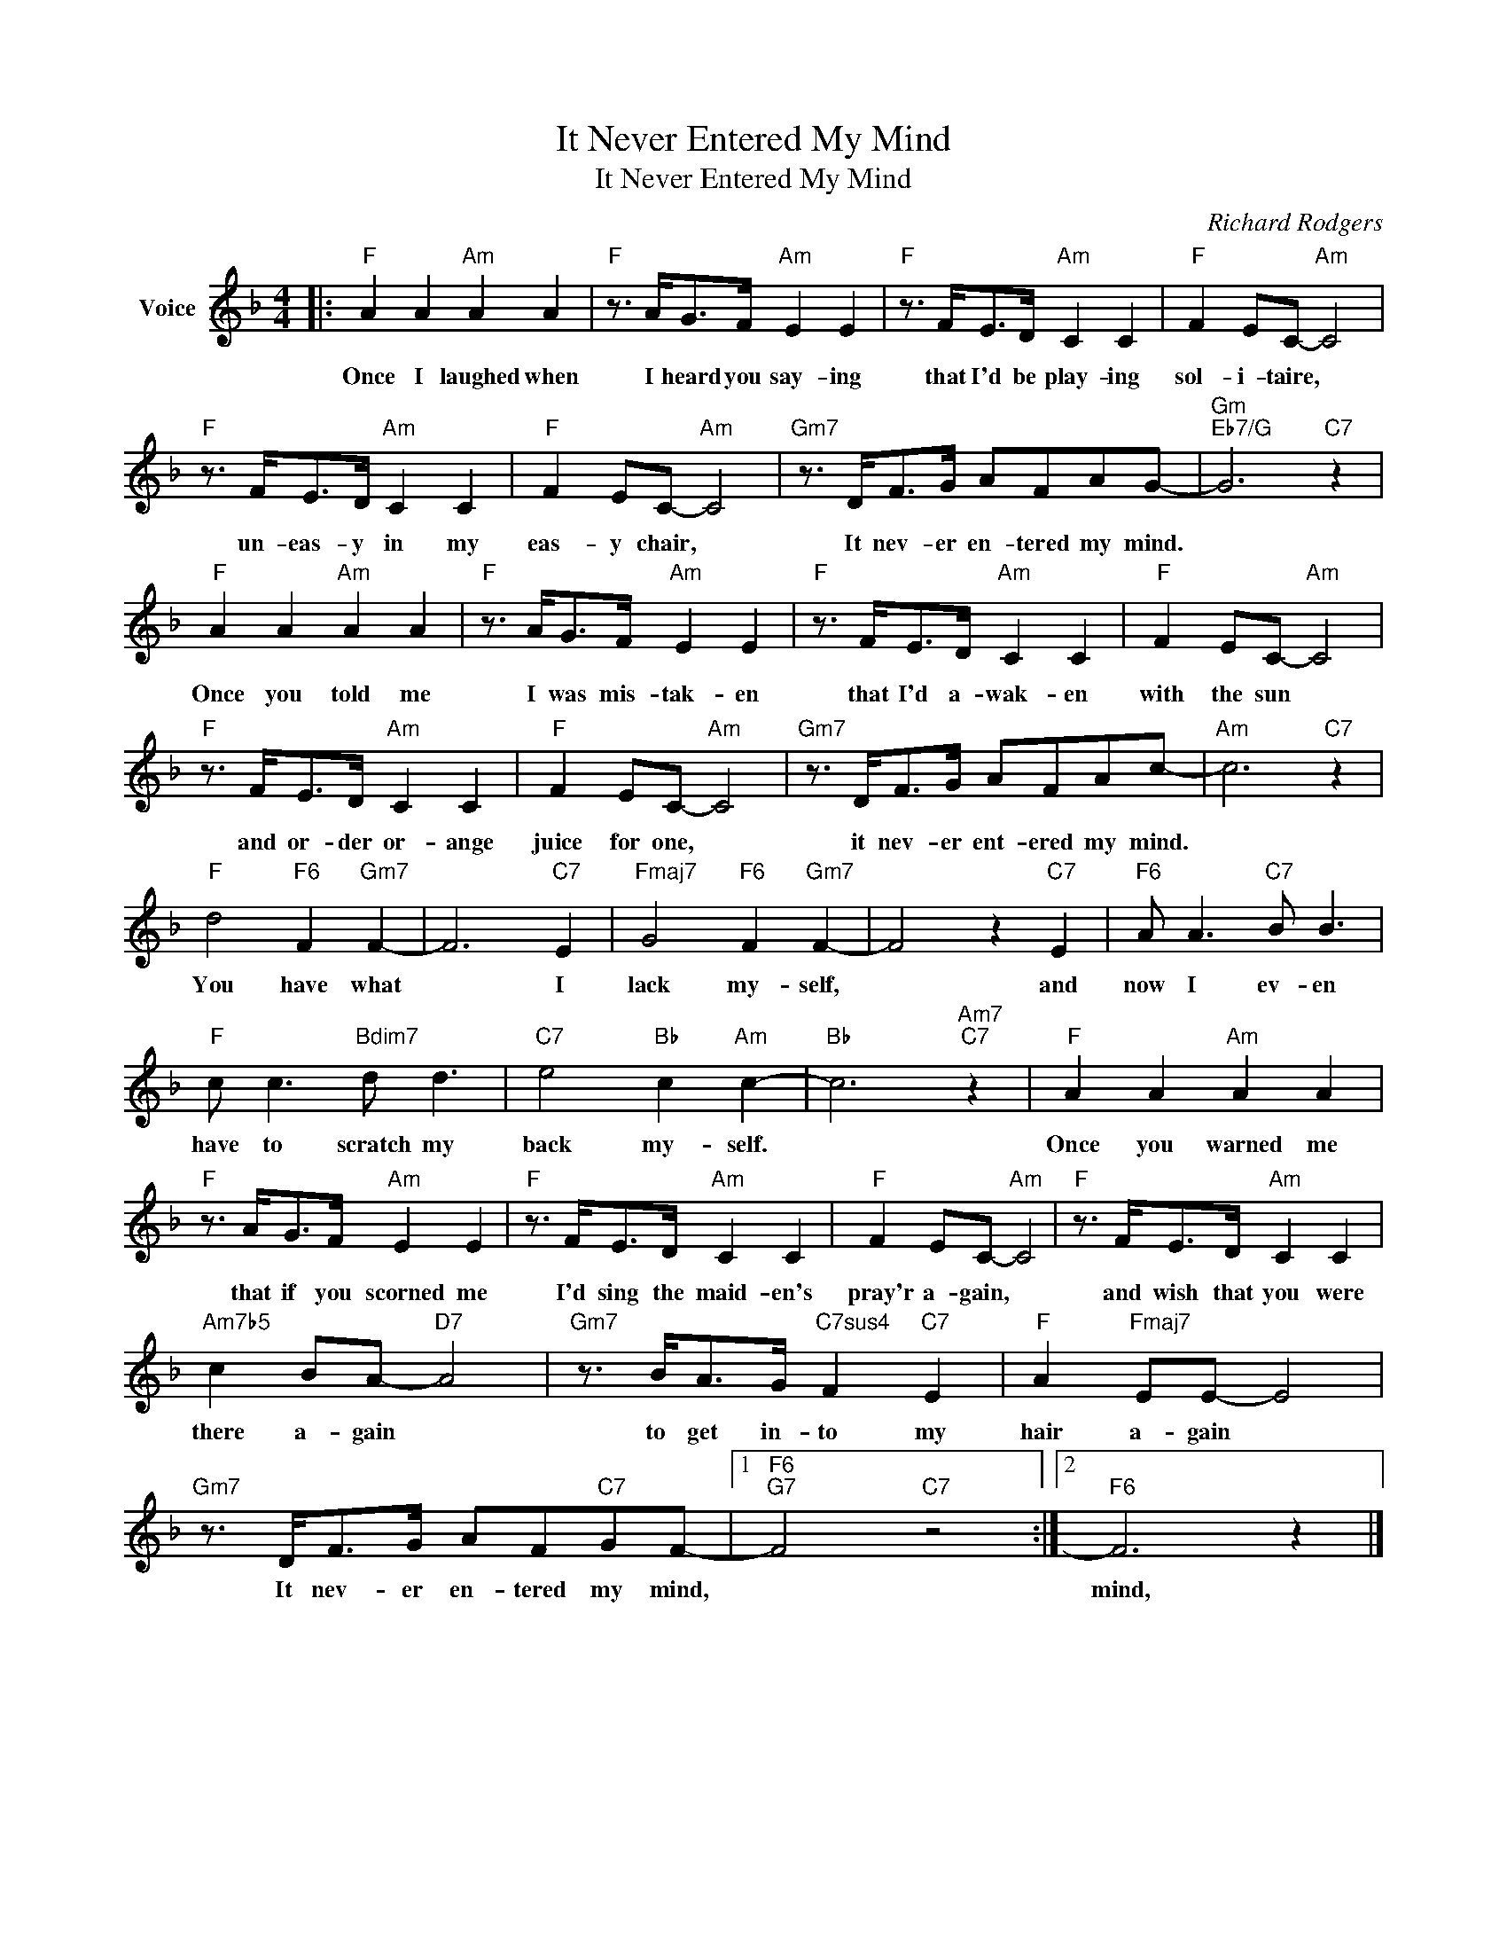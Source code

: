 X:1
T:It Never Entered My Mind
T:It Never Entered My Mind
C:Richard Rodgers
Z:All Rights Reserved
L:1/8
M:4/4
K:F
V:1 treble nm="Voice"
%%MIDI program 52
V:1
|:"F" A2 A2"Am" A2 A2 |"F" z3/2 A<GF/"Am" E2 E2 |"F" z3/2 F<ED/"Am" C2 C2 |"F" F2 EC-"Am" C4 | %4
w: Once I laughed when|I heard you say- ing|that I'd be play- ing|sol- i- taire, *|
"F" z3/2 F<ED/"Am" C2 C2 |"F" F2 EC-"Am" C4 |"Gm7" z3/2 D<FG/ AFAG- |"Gm""Eb7/G" G6"C7" z2 | %8
w: un- eas- y in my|eas- y chair, *|It nev- er en- tered my mind.||
"F" A2 A2"Am" A2 A2 |"F" z3/2 A<GF/"Am" E2 E2 |"F" z3/2 F<ED/"Am" C2 C2 |"F" F2 EC-"Am" C4 | %12
w: Once you told me|I was mis- tak- en|that I'd a- wak- en|with the sun *|
"F" z3/2 F<ED/"Am" C2 C2 |"F" F2 EC-"Am" C4 |"Gm7" z3/2 D<FG/ AFAc- |"Am" c6"C7" z2 | %16
w: and or- der or- ange|juice for one, *|it nev- er ent- ered my mind.||
"F" d4"F6" F2"Gm7" F2- | F6"C7" E2 |"Fmaj7" G4"F6" F2"Gm7" F2- | F4 z2"C7" E2 |"F6" A A3"C7" B B3 | %21
w: You have what|* I|lack my- self,|* and|now I ev- en|
"F" c c3"Bdim7" d d3 |"C7" e4"Bb" c2"Am" c2- |"Bb" c6"Am7""C7" z2 |"F" A2 A2"Am" A2 A2 | %25
w: have to scratch my|back my- self.||Once you warned me|
"F" z3/2 A<GF/"Am" E2 E2 |"F" z3/2 F<ED/"Am" C2 C2 |"F" F2 EC-"Am" C4 |"F" z3/2 F<ED/"Am" C2 C2 | %29
w: that if you scorned me|I'd sing the maid- en's|pray'r a- gain, *|and wish that you were|
"Am7b5" c2 BA-"D7" A4 |"Gm7" z3/2 B<AG/"C7sus4" F2"C7" E2 |"F" A2"Fmaj7" EE- E4 | %32
w: there a- gain *|to get in- to my|hair a- gain *|
"Gm7" z3/2 D<FG/ AF"C7"GF- |1"F6""G7" F4"C7" z4 :|2"F6" F6 z2 |] %35
w: It nev- er en- tered my mind,||mind,|

